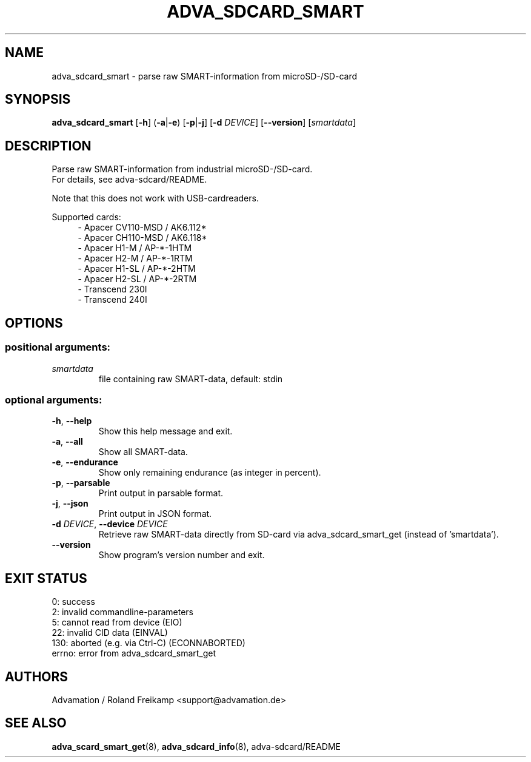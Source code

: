 \" Manpage for adva_sdcard_smart
.TH ADVA_SDCARD_SMART 8 "2021-09-10" "adva_sdcard-1.0.0" "Advamation SD-card tools"
.SH NAME
adva_sdcard_smart \- parse raw SMART-information from microSD-/SD-card
.SH SYNOPSIS
\fBadva_sdcard_smart\fR [\fB\-h\fR] (\fB\-a\fR|\fB\-e\fR) [\fB\-p\fR|\fB\-j\fR] [\fB\-d\fR \fIDEVICE\fR] [\fB\-\-version\fR] [\fIsmartdata\fR]
.SH DESCRIPTION
Parse raw SMART-information from industrial microSD-/SD-card.
.br
For details, see adva-sdcard/README.
.PP
Note that this does not work with USB-cardreaders.
.PP
Supported cards:
.in +4n
.EX
\- Apacer CV110\-MSD / AK6.112*
\- Apacer CH110\-MSD / AK6.118*
\- Apacer H1\-M  / AP\-*\-1HTM
\- Apacer H2\-M  / AP\-*\-1RTM
\- Apacer H1\-SL / AP\-*\-2HTM
\- Apacer H2\-SL / AP\-*\-2RTM
\- Transcend 230I
\- Transcend 240I
.EE
.in
.SH OPTIONS
.SS "positional arguments:"
.TP
.I smartdata
file containing raw SMART\-data, default: stdin
.SS "optional arguments:"
.TP
\fB\-h\fR, \fB\-\-help\fR
Show this help message and exit.
.TP
\fB\-a\fR, \fB\-\-all\fR
Show all SMART\-data.
.TP
\fB\-e\fR, \fB\-\-endurance\fR
Show only remaining endurance (as integer in percent).
.TP
\fB\-p\fR, \fB\-\-parsable\fR
Print output in parsable format.
.TP
\fB\-j\fR, \fB\-\-json\fR
Print output in JSON format.
.TP
\fB\-d\fR \fIDEVICE\fR, \fB\-\-device\fR \fIDEVICE\fR
Retrieve raw SMART\-data directly from SD\-card via
adva_sdcard_smart_get (instead of 'smartdata').
.TP
.B -\-version
Show program's version number and exit.
.SH EXIT STATUS
.EX
0:   success
2:   invalid commandline-parameters
5:   cannot read from device (EIO)
22:  invalid CID data (EINVAL)
130: aborted (e.g. via Ctrl-C) (ECONNABORTED)
errno: error from adva_sdcard_smart_get
.EE
.SH AUTHORS
Advamation / Roland Freikamp <support@advamation.de>
.SH SEE ALSO
.BR adva_scard_smart_get (8),
.BR adva_sdcard_info (8),
adva-sdcard/README
